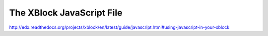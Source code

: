 ###########################
The XBlock JavaScript File
###########################



   
http://edx.readthedocs.org/projects/xblock/en/latest/guide/javascript.html#using-javascript-in-your-xblock